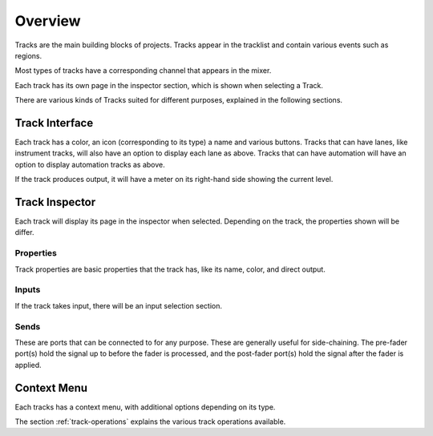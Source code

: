 .. This is part of the Zrythm Manual.
   Copyright (C) 2019 Alexandros Theodotou <alex at zrythm dot org>
   See the file index.rst for copying conditions.

Overview
========

Tracks are the main building blocks of projects.
Tracks appear in the tracklist and contain various
events such as regions.

.. image:: /_static/img/track.png
   :align: center

Most types of tracks have a corresponding channel that
appears in the mixer.

.. image:: /_static/img/channel.png
   :align: center

Each track has its own page in the inspector section, which is
shown when selecting a Track.

.. image:: /_static/img/track_inputs.png
   :align: center

There are various kinds of Tracks suited for
different purposes, explained in the following
sections.

Track Interface
---------------

.. image:: /_static/img/track-interface.png
   :align: center

Each track has a color, an icon (corresponding to its type)
a name and various buttons. Tracks that can have
lanes, like instrument tracks, will also have an option to
display each lane as above. Tracks that can have automation
will have an option to display automation tracks as above.

If the track produces output, it will have a meter on its
right-hand side showing the current level.

Track Inspector
----------------

.. image:: /_static/img/midi-track-inspector.png
   :align: center

Each track will display its page in the inspector when
selected. Depending on the track, the properties shown
will be differ.

Properties
~~~~~~~~~~

Track properties are basic properties that the track
has, like its name, color, and direct output.

Inputs
~~~~~~

If the track takes input, there will be an input
selection section.

Sends
~~~~~

These are ports that can be connected to for any
purpose. These are generally useful for side-chaining.
The pre-fader port(s) hold the signal up to before
the fader is processed, and the post-fader port(s)
hold the signal after the fader is applied.

Context Menu
------------

Each tracks has a context menu, with additional options
depending on its type.

.. image:: /_static/img/track-context-menu-duplicate-track.png
   :align: center

The section :ref:`track-operations` explains the
various track operations available.
